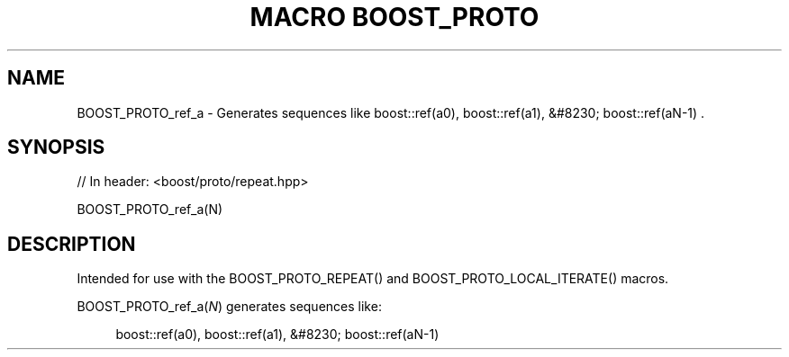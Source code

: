 .\"Generated by db2man.xsl. Don't modify this, modify the source.
.de Sh \" Subsection
.br
.if t .Sp
.ne 5
.PP
\fB\\$1\fR
.PP
..
.de Sp \" Vertical space (when we can't use .PP)
.if t .sp .5v
.if n .sp
..
.de Ip \" List item
.br
.ie \\n(.$>=3 .ne \\$3
.el .ne 3
.IP "\\$1" \\$2
..
.TH "MACRO BOOST_PROTO" 3 "" "" ""
.SH "NAME"
BOOST_PROTO_ref_a \- Generates sequences like boost::ref(a0), boost::ref(a1), &#8230; boost::ref(aN\-1) \&.
.SH "SYNOPSIS"

.sp
.nf
// In header: <boost/proto/repeat\&.hpp>

BOOST_PROTO_ref_a(N)
.fi
.SH "DESCRIPTION"
.PP
Intended for use with the
BOOST_PROTO_REPEAT()
and
BOOST_PROTO_LOCAL_ITERATE()
macros\&.
.PP

BOOST_PROTO_ref_a(\fIN\fR)
generates sequences like:
.PP


.sp
.if n \{\
.RS 4
.\}
.nf
boost::ref(a0), boost::ref(a1), &#8230; boost::ref(aN\-1)
.fi
.if n \{\
.RE
.\}
.sp


